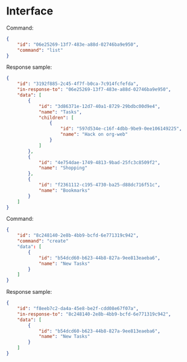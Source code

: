 * Interface

  Command:

  #+begin_src json
    {
        "id": "06e25269-13f7-483e-a88d-02746ba9e950",
        "command": "list"
    }
  #+end_src

  Response sample:

  #+begin_src json
    {
        "id": "3192f885-2c45-4f7f-b0ca-7c914fcfefda",
        "in-response-to": "06e25269-13f7-483e-a88d-02746ba9e950",
        "data": [
            {
                "id": "3d86371e-12d7-40a1-8729-29bdbc00d9e4",
                "name": "Tasks",
                "children": [
                    {
                        "id": "597d534e-c16f-4dbb-9be9-0ee106149225",
                        "name": "Hack on org-web"
                    }
                ]
            },
            {
                "id": "4e754dae-1749-4813-9bad-25fc3c8509f2",
                "name": "Shopping"
            },
            {
                "id": "f2361112-c195-4730-ba25-d88dc716f51c",
                "name": "Bookmarks"
            }
        ]
    }
  #+end_src

  Command:

  #+begin_src json
    {
        "id": "8c248140-2e8b-4bb9-bcfd-6e771319c942",
        "command": "create"
        "data": [
            {
                "id": "b54dcd60-b623-44b8-827a-9ee813eaeba6",
                "name": "New Tasks"
            }
        ]
    }
  #+end_src

  Response sample:

  #+begin_src json
    {
        "id": "f8eeb7c2-da4a-45e8-be2f-cdd08e67f07a",
        "in-response-to": "8c248140-2e8b-4bb9-bcfd-6e771319c942",
        "data": [
            {
                "id": "b54dcd60-b623-44b8-827a-9ee813eaeba6",
                "name": "New Tasks"
            }
        ]
    }
  #+end_src
